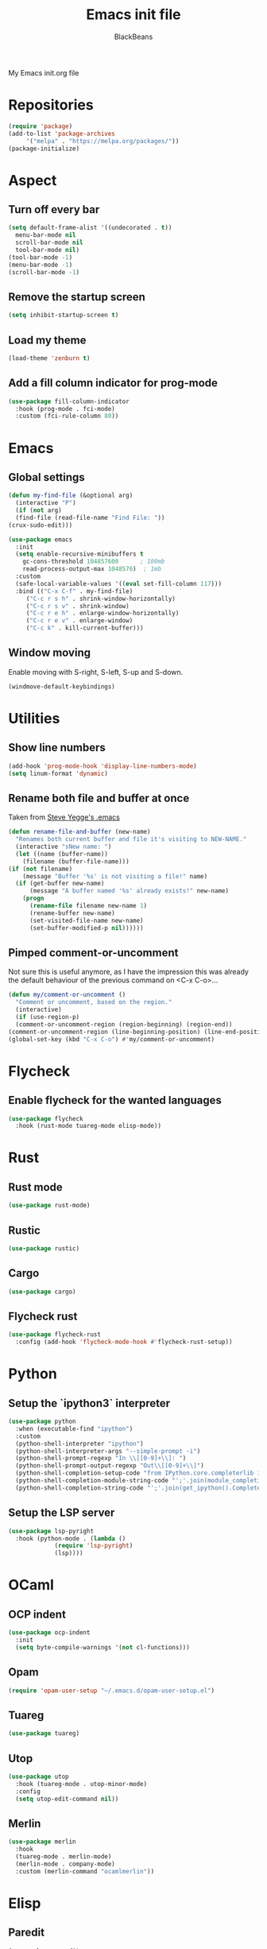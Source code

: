 #+title: Emacs init file
#+author: BlackBeans

My Emacs init.org file
* Repositories
  #+begin_src emacs-lisp :tangle yes 
    (require 'package)
    (add-to-list 'package-archives
		 '("melpa" . "https://melpa.org/packages/"))
    (package-initialize)
  #+end_src

* Aspect
** Turn off every bar
   #+begin_src emacs-lisp :tangle yes
     (setq default-frame-alist '((undecorated . t))
	   menu-bar-mode nil
	   scroll-bar-mode nil
	   tool-bar-mode nil)
     (tool-bar-mode -1)
     (menu-bar-mode -1)
     (scroll-bar-mode -1)
   #+end_src
** Remove the startup screen
   #+begin_src emacs-lisp :tangle yes
     (setq inhibit-startup-screen t)
   #+end_src
** Load my theme
   #+begin_src emacs-lisp :tangle yes
     (load-theme 'zenburn t)
   #+end_src
** Add a fill column indicator for prog-mode
   #+begin_src emacs-lisp :tangle yes
     (use-package fill-column-indicator
       :hook (prog-mode . fci-mode)
       :custom (fci-rule-column 80))
   #+end_src

* Emacs
** Global settings
   #+begin_src emacs-lisp :tangle yes
     (defun my-find-file (&optional arg)
       (interactive "P")
       (if (not arg)
	   (find-file (read-file-name "Find File: "))
	 (crux-sudo-edit)))

     (use-package emacs
       :init
       (setq enable-recursive-minibuffers t
	     gc-cons-threshold 104857600	  ; 100mb
	     read-process-output-max 1048576)  ; 1mb
       :custom
       (safe-local-variable-values '((eval set-fill-column 117)))
       :bind (("C-x C-f" . my-find-file)
	      ("C-c r s h" . shrink-window-horizontally)
	      ("C-c r s v" . shrink-window)
	      ("C-c r e h" . enlarge-window-horizontally)
	      ("C-c r e v" . enlarge-window)
	      ("C-c k" . kill-current-buffer)))
   #+end_src
** Window moving
   Enable moving with S-right, S-left, S-up and S-down.
   #+begin_src emacs-lisp :tangle yes
     (windmove-default-keybindings)
   #+end_src
* Utilities
** Show line numbers
   #+begin_src emacs-lisp :tangle yes
     (add-hook 'prog-mode-hook 'display-line-numbers-mode)
     (setq linum-format 'dynamic)
   #+end_src
** Rename both file and buffer at once
   Taken from [[http://steve.yegge.googlepages.com/my-dot-emacs-file][Steve Yegge's .emacs]]
   #+begin_src emacs-lisp :tangle yes
     (defun rename-file-and-buffer (new-name)
       "Renames both current buffer and file it's visiting to NEW-NAME."
       (interactive "sNew name: ")
       (let ((name (buffer-name))
	     (filename (buffer-file-name)))
	 (if (not filename)
	     (message "Buffer '%s' is not visiting a file!" name)
	   (if (get-buffer new-name)
	       (message "A buffer named '%s' already exists!" new-name)
	     (progn
	       (rename-file filename new-name 1)
	       (rename-buffer new-name)
	       (set-visited-file-name new-name)
	       (set-buffer-modified-p nil))))))
   #+end_src
** Pimped comment-or-uncomment
   Not sure this is useful anymore, as I have the impression this was already the default behaviour
   of the previous command on <C-x C-o>...
   #+begin_src emacs-lisp :tangle yes
     (defun my/comment-or-uncomment ()
       "Comment or uncomment, based on the region."
       (interactive)
       (if (use-region-p)
	   (comment-or-uncomment-region (region-beginning) (region-end))
	 (comment-or-uncomment-region (line-beginning-position) (line-end-position))))
     (global-set-key (kbd "C-x C-o") #'my/comment-or-uncomment)
   #+end_src
* Flycheck
** Enable flycheck for the wanted languages
   #+begin_src emacs-lisp :tangle yes
     (use-package flycheck
       :hook (rust-mode tuareg-mode elisp-mode))
   #+end_src

* Rust
** Rust mode
   #+begin_src emacs-lisp :tangle yes
     (use-package rust-mode)
   #+end_src
** Rustic
   #+begin_src emacs-lisp :tangle yes
     (use-package rustic)
   #+end_src
** Cargo
   #+begin_src emacs-lisp :tangle yes
     (use-package cargo)
   #+end_src
** Flycheck rust
   #+begin_src emacs-lisp :tangle yes
     (use-package flycheck-rust
       :config (add-hook 'flycheck-mode-hook #'flycheck-rust-setup))
   #+end_src
* Python
** Setup the `ipython3` interpreter
   #+begin_src emacs-lisp :tangle yes
     (use-package python
       :when (executable-find "ipython")
       :custom
       (python-shell-interpreter "ipython")
       (python-shell-interpreter-args "--simple-prompt -i")
       (python-shell-prompt-regexp "In \\[[0-9]+\\]: ")
       (python-shell-prompt-output-regexp "Out\\[[0-9]+\\]")
       (python-shell-completion-setup-code "from IPython.core.completerlib import module_completion")
       (python-shell-completion-module-string-code "';'.join(module_completion('''%s'''))\n")
       (python-shell-completion-string-code "';'.join(get_ipython().Completer.all_completions('''%s'''))\n"))
   #+end_src
** Setup the LSP server
   #+begin_src emacs-lisp :tangle yes
     (use-package lsp-pyright
       :hook (python-mode . (lambda ()
			      (require 'lsp-pyright)
			      (lsp))))
   #+end_src
* OCaml
** OCP indent
   #+begin_src emacs-lisp :tangle yes
     (use-package ocp-indent
       :init
       (setq byte-compile-warnings '(not cl-functions)))
   #+end_src
** Opam
   #+begin_src emacs-lisp :tangle yes
     (require 'opam-user-setup "~/.emacs.d/opam-user-setup.el")
   #+end_src
** Tuareg
   #+begin_src emacs-lisp :tangle yes
     (use-package tuareg)
   #+end_src
** Utop
   #+begin_src emacs-lisp :tangle yes
     (use-package utop
       :hook (tuareg-mode . utop-minor-mode)
       :config
       (setq utop-edit-command nil))
   #+end_src
** Merlin
   #+begin_src emacs-lisp :tangle yes
     (use-package merlin
       :hook
       (tuareg-mode . merlin-mode)
       (merlin-mode . company-mode)
       :custom (merlin-command "ocamlmerlin"))
   #+end_src
* Elisp
** Paredit
   #+begin_src emacs-lisp :tangle yes
     (use-package paredit
       :config
       (add-hook 'emacs-lisp-mode-hook #'paredit-mode)
       (add-hook 'list-interaction-mode-hook #'paredit-mode)
       (add-hook 'ielm-mode-hook #'paredit-mode)
       (add-hook 'lisp-mode-hook #'paredit-mode)
       (add-hook 'eval-expression-minibuffer-setup-hook #'paredit-mode))
   #+end_src
* Bash
** Bash completion
   #+begin_src emacs-lisp :tangle yes 
     (autoload 'bash-completion-dynamic-complete
       "bash completion"
       "BASH completion hook")

     (use-package bash-completion
       :config
       (add-hook 'shell-dynamic-complete-functions 'bash-completion-dynamic-complete))
   #+end_src
** Load Bash aliases
   #+begin_src emacs-lisp :tangle yes 
     (use-package load-bash-alias
       :config
       (setq load-bash-alias-bashrc-file "~/.bashrc"))
   #+end_src
* LLVM
  #+begin_src emacs-lisp :tangle yes
    (add-to-list 'load-path "~/.emacs.d/llvm-mode")
    (require 'llvm-mode)
    (require 'tablegen-mode)
  #+end_src
* LaTeX
** AUCTeX
   #+begin_src emacs-lisp :tangle no
     (use-package tex
       :ensure auctex)
     (use-package company-auctex)
   #+end_src
** Latex
  #+begin_src emacs-lisp :tangle yes
    (setq LaTeX-command "latex -shell-escape")
    (add-hook 'latex-mode-hook 'display-line-numbers-mode)
  #+end_src
* Markdown
** Pandoc
   #+begin_src emacs-lisp :tangle yes
     (use-package pandoc-mode
       :hook markdown-mode
       :init
       (add-hook 'pandoc-mode-hook #'pandoc-load-default-settings))
   #+end_src
* Nix
** Nix mode
  #+begin_src emacs-lisp :tangle yes 
    (use-package nix-mode
      :after (lsp-mode flycheck)
      :init
      (add-to-list 'lsp-language-id-configuration '(nix-mode . "nix"))
      (lsp-register-client
       (make-lsp-client :new-connection (lsp-stdio-connection '("rnix-lsp"))
		       :major-modes '(nix-mode)
		       :server-id 'nix))
      (setq flycheck-command-wrapper-function
	    (lambda (command) (apply 'nix-shell-command (nix-current-sandbox) command))
	    flycheck-executable-find
	    (lambda (command) (nix-executable-find (nix-current-sandbox) command)))
      :config
      (define-key nix-mode-map (kbd "C-c n") #'helm-nixos-options))
  #+end_src
** Direnv
   #+begin_src emacs-lisp :tangle yes
     (use-package direnv
       :init
       (add-hook 'prog-mode-hook #'direnv-update-environment)
       :config
       (direnv-mode)
       :custom
       (direnv-always-show-summary nil))
   #+end_src
* J
  #+begin_src emacs-lisp :tangle yes
    (use-package j-mode
      :hook (j-mode . prog-mode-hook)
      :config
      (setq j-console-cmd "jconsole")
      )
    
    
    (put 'j-other-face 'face-alias 'font-lock-keyword-face)
    (put 'j-verb-face 'face-alias 'font-lock-keyword-face)
    (put 'j-adverb-face 'face-alias 'font-lock-preprocessor-face)
    (put 'j-conjunction-face 'face-alias 'j-adverb-face)
  #+end_src
* Data languages
** YAML
   Major mode for YAML configuration files.
   #+begin_src emacs-lisp :tangle yes
     (use-package yaml-mode)
   #+end_src
** TOML
   Major mode for TOML configuration files.
   #+begin_src emacs-lisp :tangle yes
     (use-package toml-mode)
   #+end_src
** JSON
   Major mode for JSON configuration files.
   #+begin_src emacs-lisp :tangle yes
     (use-package json-mode)
   #+end_src

* Company
  #+begin_src emacs-lisp :tangle yes
    (use-package company
      :hook (prog-mode . company-mode)
      :config
      (progn
	(bind-key [remap completion-at-point] #'company-complete company-mode-map)
	(setq company-show-numbers nil
	      company-tooltip-align-annotations t
	      company-idle-delay 0
	      company-minimum-prefix-length 3))
      )
  #+end_src

* Projectile
** Projectile
  #+begin_src emacs-lisp :tangle yes
    (use-package projectile
      :hook (rust-mode . projectile-mode))
  #+end_src
  
* Delete selection mode
  When a region is selected and you start typing, it replaces the region instead of
  simply deselecting it and appending what you type.
  #+begin_src emacs-lisp :tangle yes
    (setq delete-selection-mode t)
  #+end_src

* Disable font lock in speedbar-mode
  Font lock allows customization of the font for selected regions of text.
  Speedbar mode doesn't need that.
  #+begin_src emacs-lisp :tangle yes
    (setq font-lock-global-modes '(not speedbar-mode))
  #+end_src
* Gnutls algorithm
  #+begin_src emacs-lisp :tangle yes
    (setq gnutls-algorithm-priority "NORMAL:-VERS-TLS1.3")
  #+end_src
* Moving
** Ace jump mode
   Fantastic mode that allows you to jump to any location on screen in less than three keystrokes.
   #+begin_src emacs-lisp :tangle yes
     (use-package ace-jump-mode
       :bind ("C-." . ace-jump-mode))
   #+end_src
** Jump char
   Allow to jump even faster to a precise character, both forward and backward
   #+begin_src emacs-lisp :tangle yes
     (use-package jump-char
       :bind (("M-h" . jump-char-forward)
	      ("M-m" . jump-char-backward))
       :config
       (setq jump-char-forward-key nil
	     jump-char-backward-key nil))
   #+end_src
* Selecting
** Embrace
   #+begin_src emacs-lisp :tangle yes
     (use-package embrace
       :bind (("C-," . embrace-commander))
       :hook (org-mode . embrace-org-mode-hook))
   #+end_src
** Expand region
   #+begin_src emacs-lisp :tangle yes
     (use-package expand-region
       :bind (("M-'" . er/expand-region)))
   #+end_src
* Which key
  #+begin_src emacs-lisp :tangle yes
    (use-package which-key
      :config
      (which-key-mode))
  #+end_src
* Org
** Org
  Default configuration
  #+begin_src emacs-lisp :tangle yes
    (use-package org
      :config
      (progn
	(setq org-agenda-start-on-weekday 1)
	(setq org-modules '(ol-bbdb ol-bibtex ol-docview ol-gnus org-habit ol-info ol-irc ol-mhe ol-rmail ol-w3m))
	(setq org-agenda-files (list "~/org/head.org" "~/org/school.org")))
      (add-hook 'org-mode-hook (lambda () (setq-local backup-by-copying t)))
      :custom-face
      (org-level-1 ((t (:inherit outline-1 :height 1.25))))
      (org-level-2 ((t (:inherit outline-1 :height 1.2))))
      (org-level-3 ((t (:inherit outline-1 :height 1.15))))
      (org-level-4 ((t (:inherit outline-1 :height 1.1))))
      (org-level-5 ((t (:inherit outline-1 :height 1.05)))))
  #+end_src
  Auto-tangle
  #+begin_src emacs-lisp :tangle yes
    (use-package org-auto-tangle
      :hook (org-mode . org-auto-tangle-mode)
      :init (setq org-auto-tangle-default t))
  #+end_src
** Compatibility
   Enable windmove even in org-mode.
   #+begin_src emacs-lisp :tangle yes
     (add-hook 'org-shiftup-final-hook 'windmove-up)
     (add-hook 'org-shiftdown-final-hook 'windmove-down)
     (add-hook 'org-shiftright-final-hook 'windmove-right)
     (add-hook 'org-shiftleft-final-hook 'windmove-left)

   #+end_src
** Roam
   #+begin_src emacs-lisp :tangle yes
     (use-package org-roam
       :init
       (setq org-roam-v2-ack t)
       :custom
       (org-roam-directory "~/em/roam/")
       (org-roam-completion-everywhere t)
       (org-roam-dailies-directory "log/")
       (org-roam-dailies-capture-templates
	'(("T" "(E)Timestamp" entry "* %<%R>>\n   %?"
	   :if-new (file+head "%<%Y-%m-%d>.org.gpg" "#+title: %<%Y-%m-%d>\n"))))
       :bind (("C-c n l" . org-roam-buffer-toggle)
	      ("C-c n f" . org-roam-node-find)
	      ("C-c n i" . org-roam-node-insert)
	      :map org-mode-map
	      ("C-M-i" . completion-at-point)
	      :map org-roam-dailies-map
	      ("Y" . org-roam-dailies-capture-yesterday)
	      ("T" . org-roam-dailies-capture-tomorrow))
       :bind-keymap
       ("C-c n d" . org-roam-dailies-map)
       :config
       (require 'org-roam-dailies)
       (org-roam-setup)
       (org-roam-db-autosync-mode))
   #+end_src
* LSP
** Setup main LSP
   #+begin_src emacs-lisp :tangle yes
     (use-package lsp-mode
       :after (direnv)
       :init
       (setq lsp-keymap-prefix "C-c l"
	     lsp-log-io nil)
       :config
       (define-key lsp-mode-map (kbd "C-c l") lsp-command-map)
       (setq lsp-file-watch-ignored '(
				      "[/\\\\]\\.direnv$"
				      "[/\\\\]target$"))
       :hook ((python-mode . lsp)
	      (rust-mode . lsp)
	      (tuareg-opam-mode . lsp)
	      (nix-mode . lsp)
	      (lsp-mode . lsp-enable-which-key-integration))
       :commands lsp)
   #+end_src
** LSP ui
   #+begin_src emacs-lisp :tangle yes
     (use-package lsp-ui
       :commands lsp-ui-mode)
   #+end_src
* Yasnippet
** Yasnippet
   #+begin_src emacs-lisp :tangle yes
     (use-package yasnippet
       :bind (("M-n" . yas-next-field)
	      ("M-p" . yas-prev-field)
	      ("<C-return>" . yas-exit-snippet))
       :config
       (setq yas-verbosity 1
	     yas-wrap-around-region t)
       (define-key yas-minor-mode-map (kbd "<tab>") nil)
       (define-key yas-minor-mode-map (kbd "TAB") nil)
       (define-key yas-minor-mode-map (kbd "M-<tab>") #'yas-expand)
       (with-eval-after-load 'yasnippet
	 (setq yas-snippet-dirs '(yasnippet-snippets-dir)))
       (yas-reload-all)
       (yas-global-mode 1))
   #+end_src
** Actual snippets
   #+begin_src emacs-lisp :tangle yes
     (use-package yasnippet-snippets)
   #+end_src
* Vertico
  #+begin_src emacs-lisp :tangle yes
    (use-package vertico
      :init
      (vertico-mode))
  #+end_src
* TRAMP
** Tramp configuration
  #+begin_src emacs-lisp :tangle yes
    (use-package tramp
      :config
      (setq password-cache-expiry nil))
  #+end_src
  #+begin_src emacs-lisp :tangle yes
    (use-package auth-source
      :ensure nil
      :custom
      (auth-source-save-behavior nil))
  #+end_src
* Save place and history
** Save place
   #+begin_src emacs-lisp :tangle yes
     (setq save-place-mode t)
   #+end_src
** Save history
   #+begin_src emacs-lisp :tangle yes
     (use-package savehist
       :ensure nil
       :init
       (savehist-mode))
   #+end_src
* Crux
  #+begin_src emacs-lisp :tangle yes 
    (use-package crux
      :bind (("C-c e" . crux-eval-and-replace)
	     ("C-<backspace>" . crux-kill-line-backwards)
	     ("C-c f" . crux-recentf-find-file)))
  #+end_src
* Magit
  #+begin_src emacs-lisp :tangle yes
    (use-package magit
      :bind (("C-x g" . magit-status)
	     ("C-x M-g" . magit-dispatch)
	     ("C-C M-g" . magit-file-dispatch)))
  #+end_src
* Eshell
  #+begin_src emacs-lisp :tangle yes
    (use-package eshell
      :ensure nil
      :bind (("<f1>" . eshell)))
  #+end_src

* Unison
  A major mode for editing unison configuration files.
  #+begin_src emacs-lisp :tangle yes
    (use-package unison-mode)
  #+end_src

* Pass
  #+begin_src emacs-lisp :tangle yes
    (use-package pass)
    (use-package pinentry)
  #+end_src
